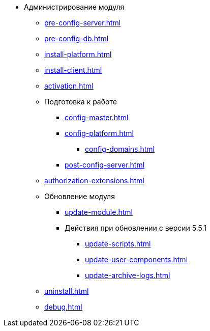 * Администрирование модуля
** xref:pre-config-server.adoc[]
** xref:pre-config-db.adoc[]
** xref:install-platform.adoc[]
// ** xref:.install-platform.adoc[]
// ** xref:.install-client.adoc[]
** xref:install-client.adoc[]
** xref:activation.adoc[]
** Подготовка к работе
*** xref:config-master.adoc[]
*** xref:config-platform.adoc[]
**** xref:config-domains.adoc[]
// *** xref:.config-master.adoc[]
// *** xref:.post-config-server.adoc[]
*** xref:post-config-server.adoc[]
** xref:authorization-extensions.adoc[]
** Обновление модуля
*** xref:update-module.adoc[]
*** Действия при обновлении с версии 5.5.1
**** xref:update-scripts.adoc[]
**** xref:update-user-components.adoc[]
**** xref:update-archive-logs.adoc[]
** xref:uninstall.adoc[]
** xref:debug.adoc[]
